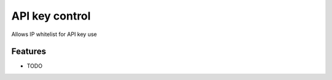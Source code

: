 ===============
API key control
===============

Allows IP whitelist for API key use

Features
--------

* TODO
